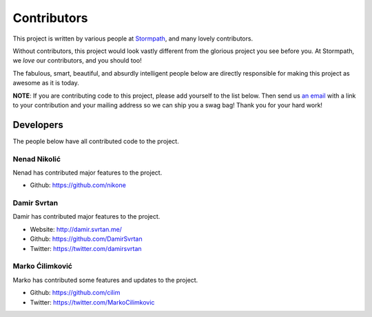 .. _contributors:


Contributors
============

This project is written by various people at `Stormpath`_, and many lovely
contributors.

Without contributors, this project would look vastly different from the glorious
project you see before you.  At Stormpath, we *love* our contributors, and you
should too!

The fabulous, smart, beautiful, and absurdly intelligent people below are
directly responsible for making this project as awesome as it is today.

**NOTE**: If you are contributing code to this project, please add yourself to
the list below.  Then send us `an email`_ with a link to your contribution and
your mailing address so we can ship you a swag bag!  Thank you for your hard
work!


Developers
----------

The people below have all contributed code to the project.


Nenad Nikolić
*************

Nenad has contributed major features to the project.

- Github: https://github.com/nikone


Damir Svrtan
************

Damir has contributed major features to the project.

- Website: http://damir.svrtan.me/
- Github: https://github.com/DamirSvrtan
- Twitter: https://twitter.com/damirsvrtan


Marko Ćilimković
****************

Marko has contributed some features and updates to the project.

- Github: https://github.com/cilim
- Twitter: https://twitter.com/MarkoCilimkovic

.. _Stormpath: https://stormpath.com/
.. _an email: info@stormpath.com
